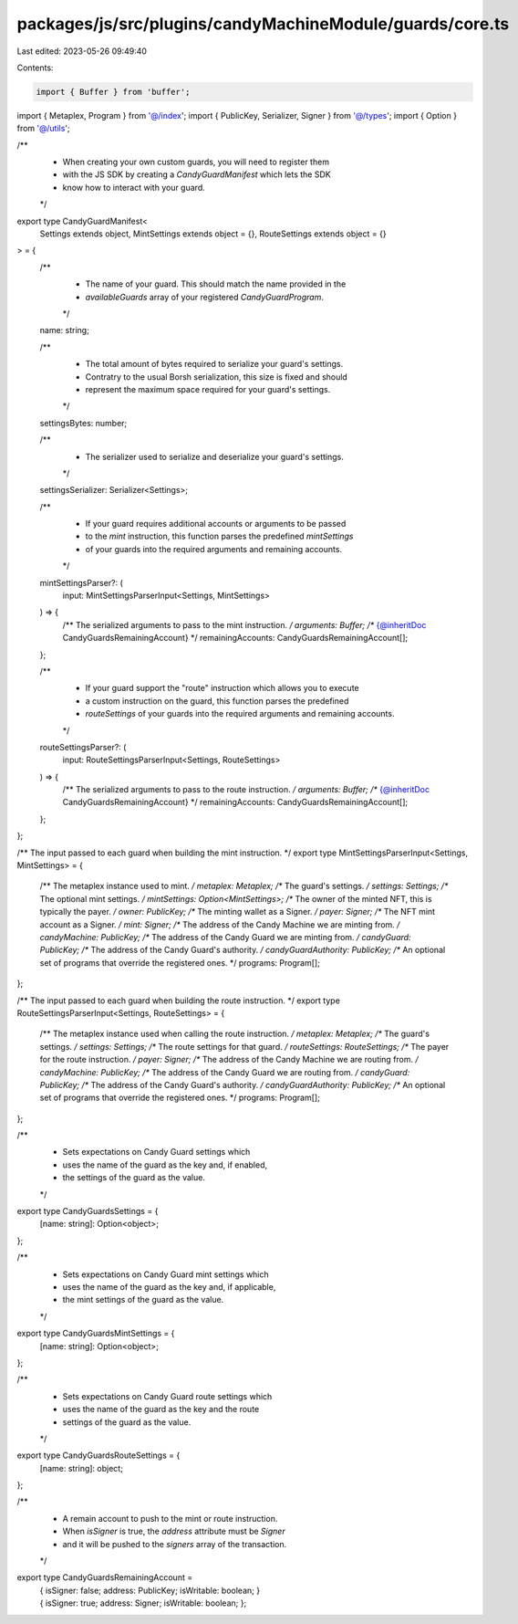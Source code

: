 packages/js/src/plugins/candyMachineModule/guards/core.ts
=========================================================

Last edited: 2023-05-26 09:49:40

Contents:

.. code-block:: ts

    import { Buffer } from 'buffer';
import { Metaplex, Program } from '@/index';
import { PublicKey, Serializer, Signer } from '@/types';
import { Option } from '@/utils';

/**
 * When creating your own custom guards, you will need to register them
 * with the JS SDK by creating a `CandyGuardManifest` which lets the SDK
 * know how to interact with your guard.
 */
export type CandyGuardManifest<
  Settings extends object,
  MintSettings extends object = {},
  RouteSettings extends object = {}
> = {
  /**
   * The name of your guard. This should match the name provided in the
   * `availableGuards` array of your registered `CandyGuardProgram`.
   */
  name: string;

  /**
   * The total amount of bytes required to serialize your guard's settings.
   * Contratry to the usual Borsh serialization, this size is fixed and should
   * represent the maximum space required for your guard's settings.
   */
  settingsBytes: number;

  /**
   * The serializer used to serialize and deserialize your guard's settings.
   */
  settingsSerializer: Serializer<Settings>;

  /**
   * If your guard requires additional accounts or arguments to be passed
   * to the `mint` instruction, this function parses the predefined `mintSettings`
   * of your guards into the required arguments and remaining accounts.
   */
  mintSettingsParser?: (
    input: MintSettingsParserInput<Settings, MintSettings>
  ) => {
    /** The serialized arguments to pass to the mint instruction. */
    arguments: Buffer;
    /** {@inheritDoc CandyGuardsRemainingAccount} */
    remainingAccounts: CandyGuardsRemainingAccount[];
  };

  /**
   * If your guard support the "route" instruction which allows you to execute
   * a custom instruction on the guard, this function parses the predefined
   * `routeSettings` of your guards into the required arguments and remaining accounts.
   */
  routeSettingsParser?: (
    input: RouteSettingsParserInput<Settings, RouteSettings>
  ) => {
    /** The serialized arguments to pass to the route instruction. */
    arguments: Buffer;
    /** {@inheritDoc CandyGuardsRemainingAccount} */
    remainingAccounts: CandyGuardsRemainingAccount[];
  };
};

/** The input passed to each guard when building the mint instruction. */
export type MintSettingsParserInput<Settings, MintSettings> = {
  /** The metaplex instance used to mint. */
  metaplex: Metaplex;
  /** The guard's settings. */
  settings: Settings;
  /** The optional mint settings. */
  mintSettings: Option<MintSettings>;
  /** The owner of the minted NFT, this is typically the payer. */
  owner: PublicKey;
  /** The minting wallet as a Signer. */
  payer: Signer;
  /** The NFT mint account as a Signer. */
  mint: Signer;
  /** The address of the Candy Machine we are minting from. */
  candyMachine: PublicKey;
  /** The address of the Candy Guard we are minting from. */
  candyGuard: PublicKey;
  /** The address of the Candy Guard's authority. */
  candyGuardAuthority: PublicKey;
  /** An optional set of programs that override the registered ones. */
  programs: Program[];
};

/** The input passed to each guard when building the route instruction. */
export type RouteSettingsParserInput<Settings, RouteSettings> = {
  /** The metaplex instance used when calling the route instruction. */
  metaplex: Metaplex;
  /** The guard's settings. */
  settings: Settings;
  /** The route settings for that guard. */
  routeSettings: RouteSettings;
  /** The payer for the route instruction. */
  payer: Signer;
  /** The address of the Candy Machine we are routing from. */
  candyMachine: PublicKey;
  /** The address of the Candy Guard we are routing from. */
  candyGuard: PublicKey;
  /** The address of the Candy Guard's authority. */
  candyGuardAuthority: PublicKey;
  /** An optional set of programs that override the registered ones. */
  programs: Program[];
};

/**
 * Sets expectations on Candy Guard settings which
 * uses the name of the guard as the key and, if enabled,
 * the settings of the guard as the value.
 */
export type CandyGuardsSettings = {
  [name: string]: Option<object>;
};

/**
 * Sets expectations on Candy Guard mint settings which
 * uses the name of the guard as the key and, if applicable,
 * the mint settings of the guard as the value.
 */
export type CandyGuardsMintSettings = {
  [name: string]: Option<object>;
};

/**
 * Sets expectations on Candy Guard route settings which
 * uses the name of the guard as the key and the route
 * settings of the guard as the value.
 */
export type CandyGuardsRouteSettings = {
  [name: string]: object;
};

/**
 * A remain account to push to the mint or route instruction.
 * When `isSigner` is true, the `address` attribute must be `Signer`
 * and it will be pushed to the `signers` array of the transaction.
 */
export type CandyGuardsRemainingAccount =
  | {
      isSigner: false;
      address: PublicKey;
      isWritable: boolean;
    }
  | {
      isSigner: true;
      address: Signer;
      isWritable: boolean;
    };


